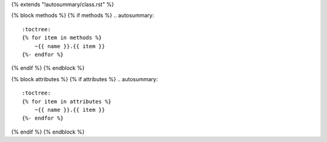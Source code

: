 {% extends "!autosummary/class.rst" %}

{% block methods %}
{% if methods %}
.. autosummary::
   :toctree:
   {% for item in methods %}
       ~{{ name }}.{{ item }}
   {%- endfor %}

{% endif %}
{% endblock %}

{% block attributes %}
{% if attributes %}
.. autosummary::
   :toctree:
   {% for item in attributes %}
       ~{{ name }}.{{ item }}
   {%- endfor %}

{% endif %}
{% endblock %}
